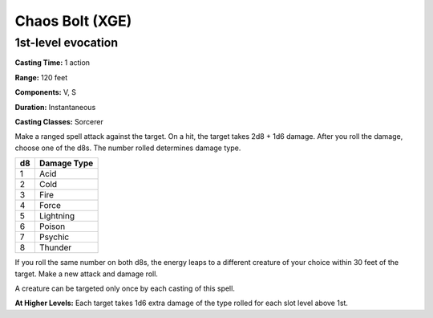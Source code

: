 
.. _srd:chaos-bolt:

Chaos Bolt (XGE)
-------------------------------------------------------------

1st-level evocation
^^^^^^^^^^^^^^^^^^^^^

**Casting Time:** 1 action

**Range:** 120 feet

**Components:** V, S

**Duration:** Instantaneous

**Casting Classes:** Sorcerer

Make a ranged spell attack against the target. On a hit, the target takes 2d8 + 1d6 damage.
After you roll the damage, choose one of the d8s. The number rolled determines damage type.

=====  =================
d8     Damage Type
=====  =================
1      Acid
2      Cold
3      Fire
4      Force
5      Lightning
6      Poison
7      Psychic
8      Thunder
=====  =================

If you roll the same number on both d8s, the energy leaps to a different creature of your
choice within 30 feet of the target. Make a new attack and damage roll.

A creature can be targeted only once by each casting of this spell.

**At Higher Levels:** Each target takes 1d6 extra damage of the type rolled for each slot level above 1st.
